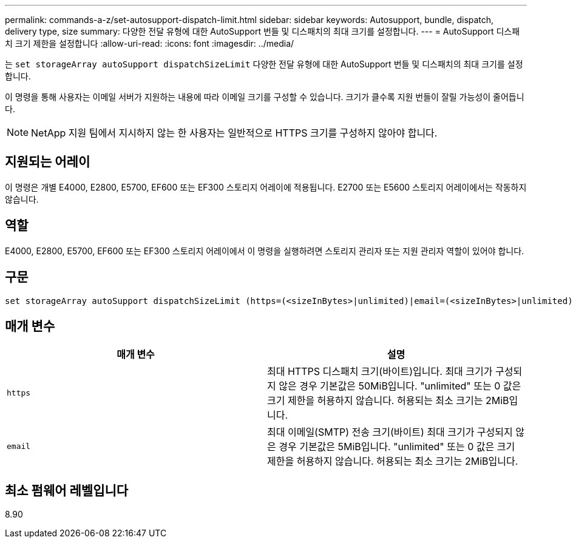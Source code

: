 ---
permalink: commands-a-z/set-autosupport-dispatch-limit.html 
sidebar: sidebar 
keywords: Autosupport, bundle, dispatch, delivery type, size 
summary: 다양한 전달 유형에 대한 AutoSupport 번들 및 디스패치의 최대 크기를 설정합니다. 
---
= AutoSupport 디스패치 크기 제한을 설정합니다
:allow-uri-read: 
:icons: font
:imagesdir: ../media/


[role="lead"]
는 `set storageArray autoSupport dispatchSizeLimit` 다양한 전달 유형에 대한 AutoSupport 번들 및 디스패치의 최대 크기를 설정합니다.

이 명령을 통해 사용자는 이메일 서버가 지원하는 내용에 따라 이메일 크기를 구성할 수 있습니다. 크기가 클수록 지원 번들이 잘릴 가능성이 줄어듭니다.


NOTE: NetApp 지원 팀에서 지시하지 않는 한 사용자는 일반적으로 HTTPS 크기를 구성하지 않아야 합니다.



== 지원되는 어레이

이 명령은 개별 E4000, E2800, E5700, EF600 또는 EF300 스토리지 어레이에 적용됩니다. E2700 또는 E5600 스토리지 어레이에서는 작동하지 않습니다.



== 역할

E4000, E2800, E5700, EF600 또는 EF300 스토리지 어레이에서 이 명령을 실행하려면 스토리지 관리자 또는 지원 관리자 역할이 있어야 합니다.



== 구문

[source, cli, subs="+macros"]
----

set storageArray autoSupport dispatchSizeLimit (https=(<sizeInBytes>|unlimited)|email=(<sizeInBytes>|unlimited));
----


== 매개 변수

[cols="2*"]
|===
| 매개 변수 | 설명 


 a| 
`https`
 a| 
최대 HTTPS 디스패치 크기(바이트)입니다. 최대 크기가 구성되지 않은 경우 기본값은 50MiB입니다. "unlimited" 또는 0 값은 크기 제한을 허용하지 않습니다. 허용되는 최소 크기는 2MiB입니다.



 a| 
`email`
 a| 
최대 이메일(SMTP) 전송 크기(바이트) 최대 크기가 구성되지 않은 경우 기본값은 5MiB입니다. "unlimited" 또는 0 값은 크기 제한을 허용하지 않습니다. 허용되는 최소 크기는 2MiB입니다.

|===


== 최소 펌웨어 레벨입니다

8.90
